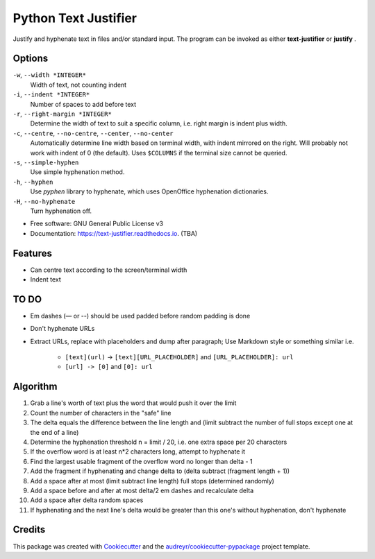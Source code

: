 =====================
Python Text Justifier
=====================


.. image:: https://img.shields.io/pypi/v/justifier.svg
        :target: https://pypi.python.org/pypi/text-justifier

.. image:: https://readthedocs.org/projects/text-justifier/badge/?version=latest
        :target: https://text-justifier.readthedocs.io/en/latest/?badge=latest
        :alt: Documentation Status




Justify and hyphenate text in files and/or standard input.  The program can be
invoked as either **text-justifier** or **justify** .

Options
-------
``-w``, ``--width *INTEGER*``
  Width of text, not counting indent

``-i``, ``--indent *INTEGER*``
  Number of spaces to add before text

``-r``, ``--right-margin *INTEGER*``
  Determine the width of text to suit a specific column, i.e. right margin is
  indent plus width.

``-c``, ``--centre``, ``--no-centre``, ``--center``, ``--no-center``
  Automatically determine line width based on terminal width, with indent
  mirrored on the right.  Will probably not work with indent of 0 (the
  default).  Uses ``$COLUMNS`` if the terminal size cannot be queried.

``-s``, ``--simple-hyphen``
  Use simple hyphenation method.

``-h``, ``--hyphen``
  Use *pyphen* library to hyphenate, which uses OpenOffice hyphenation
  dictionaries.

``-H``, ``--no-hyphenate``
  Turn hyphenation off.


* Free software: GNU General Public License v3
* Documentation: https://text-justifier.readthedocs.io. (TBA)


Features
--------

* Can centre text according to the screen/terminal width
* Indent text

TO DO
-----

* Em dashes (— or --) should be used padded before random padding is done

* Don't hyphenate URLs

* Extract URLs, replace with placeholders and dump after paragraph;
  Use Markdown style or something similar i.e.

   - ``[text](url)`` -> ``[text][URL_PLACEHOLDER]`` and ``[URL_PLACEHOLDER]: url``
   - ``[url] -> [0]`` and ``[0]: url``

Algorithm
---------

1.  Grab a line's worth of text plus the word that would push it over the limit
2.  Count the number of characters in the "safe" line
3.  The delta equals the difference between the line length and (limit subtract
    the number of full stops except one at the end of a line)
4.  Determine the hyphenation threshold n = limit / 20, i.e. one extra space per
    20 characters
5.  If the overflow word is at least n*2 characters long, attempt to hyphenate it
6.  Find the largest usable fragment of the overflow word no longer than delta - 1
7.  Add the fragment if hyphenating and change delta to (delta subtract (fragment
    length + 1))
8.  Add a space after at most (limit subtract line length) full stops (determined randomly)
9.  Add a space before and after at most delta/2 em dashes and recalculate delta
10. Add a space after delta random spaces
11. If hyphenating and the next line's delta would be greater than this one's
    without hyphenation, don't hyphenate

Credits
-------

This package was created with Cookiecutter_ and the `audreyr/cookiecutter-pypackage`_ project template.

.. _Cookiecutter: https://github.com/audreyr/cookiecutter
.. _`audreyr/cookiecutter-pypackage`: https://github.com/audreyr/cookiecutter-pypackage
